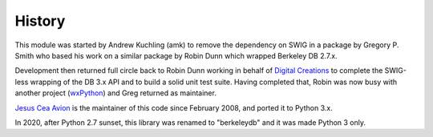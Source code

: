 History
-------

.. _Digital Creations: http://www.digicool.com/
.. _wxPython: http://www.wxpython.org/

This module was started by Andrew Kuchling (amk) to remove the
dependency on SWIG in a package by Gregory P. Smith who based his work
on a similar package by Robin Dunn which wrapped Berkeley DB 2.7.x.

Development then returned full circle back to Robin Dunn working in
behalf of `Digital Creations`_ to complete the SWIG-less wrapping of the DB
3.x API and to build a solid unit test suite. Having completed that,
Robin was now busy with another project (wxPython_) and Greg returned as
maintainer.

.. I can't use tildes because my ZOPE configuration.
.. Something to fix in the future.

`Jesus Cea Avion <https://www.jcea.es/programacion/pybsddb.htm>`__
is the maintainer of this code since February 2008, and ported it
to Python 3.x.

In 2020, after Python 2.7 sunset, this library was renamed to
"berkeleydb" and it was made Python 3 only.
